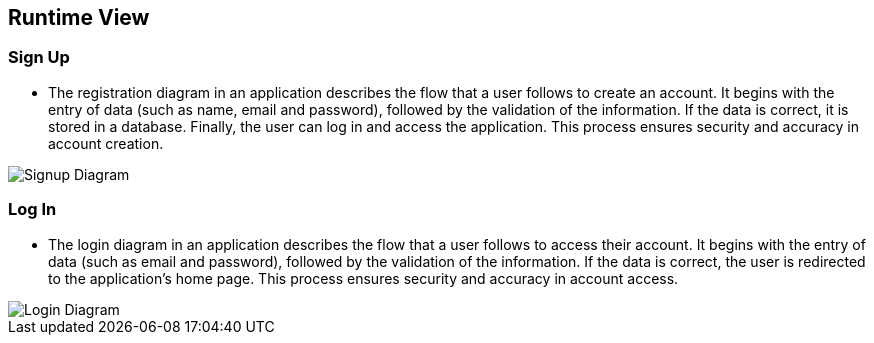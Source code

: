 ifndef::imagesdir[:imagesdir: ../images]

[[section-runtime-view]]
== Runtime View


ifdef::arc42help[]
[role="arc42help"]
****
.Contents
The runtime view describes concrete behavior and interactions of the system’s building blocks in form of scenarios from the following areas:

* important use cases or features: how do building blocks execute them?
* interactions at critical external interfaces: how do building blocks cooperate with users and neighboring systems?
* operation and administration: launch, start-up, stop
* error and exception scenarios

Remark: The main criterion for the choice of possible scenarios (sequences, workflows) is their *architectural relevance*. It is *not* important to describe a large number of scenarios. You should rather document a representative selection.

.Motivation
You should understand how (instances of) building blocks of your system perform their job and communicate at runtime.
You will mainly capture scenarios in your documentation to communicate your architecture to stakeholders that are less willing or able to read and understand the static models (building block view, deployment view).

.Form
There are many notations for describing scenarios, e.g.

* numbered list of steps (in natural language)
* activity diagrams or flow charts
* sequence diagrams
* BPMN or EPCs (event process chains)
* state machines
* ...


.Further Information

See https://docs.arc42.org/section-6/[Runtime View] in the arc42 documentation.

****
endif::arc42help[]

=== Sign Up

* The registration diagram in an application describes the flow that a user follows to create an account. It begins with the entry of data (such as name, email and password), followed by the validation of the information. If the data is correct, it is stored in a database. Finally, the user can log in and access the application. This process ensures security and accuracy in account creation.

image::06_runview_signup.svg["Signup Diagram", align="center"]

=== Log In
* The login diagram in an application describes the flow that a user follows to access their account. It begins with the entry of data (such as email and password), followed by the validation of the information. If the data is correct, the user is redirected to the application's home page. This process ensures security and accuracy in account access.

image::06_runview_login.svg["Login Diagram", align="center"]
